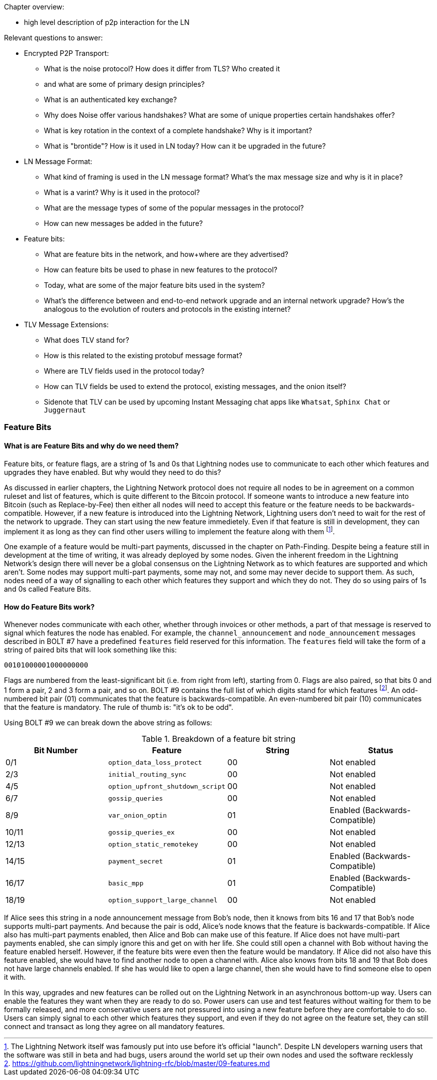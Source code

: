 Chapter overview:

  * high level description of p2p interaction for the LN

Relevant questions to answer:

  * Encrypted P2P Transport:
      - What is the noise protocol? How does it differ from TLS? Who created it

      - and what are some of primary design principles?

      - What is an authenticated key exchange?

      - Why does Noise offer various handshakes? What are some of unique properties certain handshakes offer?

      - What is key rotation in the context of a complete handshake? Why is it important?

      - What is "brontide"? How is it used in LN today? How can it be upgraded in the future?
  * LN Message Format:

      - What kind of framing is used in the LN message format? What's the max message size and why is it in place?

      - What is a varint? Why is it used in the protocol?

      - What are the message types of some of the popular messages in the protocol?

      - How can new messages be added in the future?
  * Feature bits:

      - What are feature bits in the network, and how+where are they advertised?

      - How can feature bits be used to phase in new features to the protocol?

      - Today, what are some of the major feature bits used in the system?

      - What's the difference between and end-to-end network upgrade and an internal network upgrade? How's the analogous to the evolution of routers and protocols in the existing internet?

  * TLV Message Extensions:

      - What does TLV stand for?

      - How is this related to the existing protobuf message format?

      - Where are TLV fields used in the protocol today?

      - How can TLV fields be used to extend the protocol, existing messages, and the onion itself?
      
      - Sidenote that TLV can be used by upcoming Instant Messaging chat apps like `Whatsat`, `Sphinx Chat` or `Juggernaut`


### Feature Bits

#### What is are Feature Bits and why do we need them?
 
Feature bits, or feature flags, are a string of 1s and 0s that Lightning nodes use to communicate to each other which features and upgrades they have enabled.
But why would they need to do this?

As discussed in earlier chapters, the Lightning Network protocol does not require all nodes to be in agreement on a common ruleset and list of features, which is quite different to the Bitcoin protocol.
If someone wants to introduce a new feature into Bitcoin (such as Replace-by-Fee) then either all nodes will need to accept this feature or the feature needs to be backwards-compatible.
However, if a new feature is introduced into the Lightning Network, Lightning users don't need to wait for the rest of the network to upgrade.
They can start using the new feature immedietely. 
Even if that feature is still in development, they can implement it as long as they can find other users willing to implement the feature along with them
footnote:[The Lightning Network itself was famously put into use before it's official "launch". Despite LN developers warning users that the software was still in beta and had bugs, users around the world set up their own nodes and used the software recklessly].

One example of a feature would be multi-part payments, discussed in the chapter on Path-Finding.
Despite being a feature still in development at the time of writing, it was already deployed by some nodes.
Given the inherent freedom in the Lightning Network's design there will never be a global consensus on the Lightning Network as to which features are supported and which aren't.
Some nodes may support multi-part payments, some may not, and some may never decide to support them.
As such, nodes need of a way of signalling to each other which features they support and which they do not.
They do so using pairs of 1s and 0s called Feature Bits.

#### How do Feature Bits work?

Whenever nodes communicate with each other, whether through invoices or other methods, a part of that message is reserved to signal which features the node has enabled.
For example, the `channel_announcement` and `node_announcement` messages described in BOLT #7 have a predefined `features` field reserved for this information.
The `features` field will take the form of a string of paired bits that will look something like this:

[feature-bits-example]
----
00101000001000000000
----

Flags are numbered from the least-significant bit (i.e. from right from left), starting from 0.
Flags are also paired, so that bits 0 and 1 form a pair, 2 and 3 form a pair, and so on.
BOLT #9 contains the full list of which digits stand for which features
footnote:[https://github.com/lightningnetwork/lightning-rfc/blob/master/09-features.md].
An odd-numbered bit pair (01) communicates that the feature is backwards-compatible.
An even-numbered bit pair (10) communicates that the feature is mandatory.
The rule of thumb is: "it's ok to be odd".

Using BOLT #9 we can break down the above string as follows:

[[feature-bits-breakdown]]
.Breakdown of a feature bit string
[options="header"]
|===
| Bit Number | Feature                          | String | Status                         
| 0/1        | `option_data_loss_protect`       | 00     | Not enabled                    
| 2/3        | `initial_routing_sync`           | 00     | Not enabled                    
| 4/5        | `option_upfront_shutdown_script` | 00     | Not enabled                    
| 6/7        | `gossip_queries`                 | 00     | Not enabled                    
| 8/9        | `var_onion_optin`                | 01     | Enabled (Backwards-Compatible) 
| 10/11      | `gossip_queries_ex`              | 00     | Not enabled                    
| 12/13      | `option_static_remotekey`        | 00     | Not enabled                    
| 14/15      | `payment_secret`                 | 01     | Enabled (Backwards-Compatible) 
| 16/17      | `basic_mpp`                      | 01     | Enabled (Backwards-Compatible) 
| 18/19      | `option_support_large_channel`   | 00     | Not enabled                    
|===


If Alice sees this string in a node announcement message from Bob's node, then it knows from bits 16 and 17 that Bob's node supports multi-part payments.
And because the pair is odd, Alice's node knows that the feature is backwards-compatible.
If Alice also has multi-part payments enabled, then Alice and Bob can make use of this feature.
If Alice does not have multi-part payments enabled, she can simply ignore this and get on with her life.
She could still open a channel with Bob without having the feature enabled herself.
However, if the feature bits were even then the feature would be mandatory.
If Alice did not also have this feature enabled, she would have to find another node to open a channel with.
Alice also knows from bits 18 and 19 that Bob does not have large channels enabled.
If she has would like to open a large channel, then she would have to find someone else to open it with.

In this way, upgrades and new features can be rolled out on the Lightning Network in an asynchronous bottom-up way.
Users can enable the features they want when they are ready to do so.
Power users can use and test features without waiting for them to be formally released, and more conservative users are not pressured into using a new feature before they are comfortable to do so.
Users can simply signal to each other which features they support, and even if they do not agree on the feature set, they can still connect and transact as long they agree on all mandatory features.
